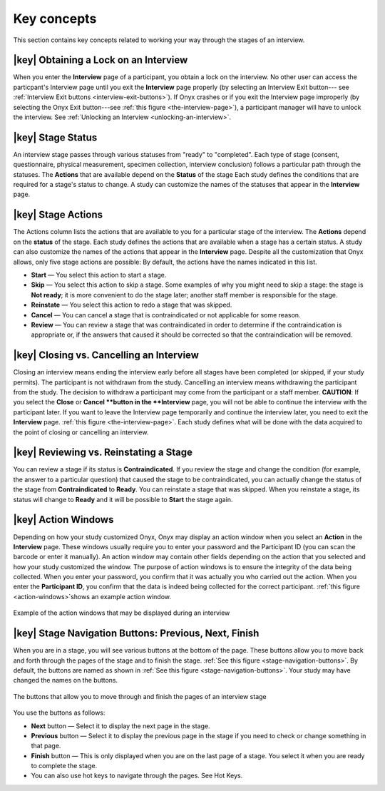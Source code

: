 Key concepts
============
This section contains key concepts related to working your way through the stages of an interview.


|key| Obtaining a Lock on an Interview
--------------------------------------
When you enter the **Interview** page of a participant, you obtain a lock on the interview. 
No other user can access the particpant's Interview page until you exit the **Interview** page properly (by selecting an Interview Exit button--- see :ref:`Interview Exit buttons <interview-exit-buttons>`). 
If Onyx crashes or if you exit the Interview page improperly (by selecting the Onyx Exit button---see :ref:`this figure <the-interview-page>`), a participant manager will have to unlock the interview.
See :ref:`Unlocking an Interview <unlocking-an-interview>`.

|key|  Stage Status
-------------------
An interview stage passes through various statuses from "ready" to "completed". Each type of stage (consent, questionnaire, physical measurement, specimen collection, interview conclusion) follows a particular path through the statuses.
The **Actions** that are available depend on the **Status** of the stage Each study defines the conditions that are required for a stage's status to change.
A study can customize the names of the statuses that appear in the **Interview** page.


|key| Stage Actions
-------------------
The Actions column lists the actions that are available to you for a particular stage of the interview. The **Actions** depend on the **status** of the stage.
Each study defines the actions that are available when a stage has a certain status. A study can also customize the names of the actions that appear in the **Interview** page.
Despite all the customization that Onyx allows, only five stage actions are possible: By default, the actions have the names indicated in this list.

* **Start** — You select this action to start a stage.
* **Skip** — You select this action to skip a stage. Some examples of why you might need to skip a stage: the stage is **Not ready**; it is more convenient to do the stage later; another staff member is responsible for the stage.
* **Reinstate** — You select this action to redo a stage that was skipped.
* **Cancel** — You can cancel a stage that is contraindicated or not applicable for some reason.
* **Review** — You can review a stage that was contraindicated in order to determine if the contraindication is appropriate or, if the answers that caused it should be corrected so that the contraindication will be removed.

|key| Closing vs. Cancelling an Interview
-----------------------------------------
Closing an interview means ending the interview early before all stages have been completed (or skipped, if your study permits). The participant is not withdrawn from the study.
Cancelling an interview means withdrawing the participant from the study. The decision to withdraw a participant may come from the participant or a staff member.
**CAUTION**: If you select the **Close** or **Cancel **button in the **Interview** page, you will not be able to continue the interview with the participant later.
If you want to leave the Interview page temporarily and continue the interview later, you need to exit the **Interview** page. :ref:`this figure <the-interview-page>`.
Each study defines what will be done with the data acquired to the point of closing or cancelling an interview.

|key| Reviewing vs. Reinstating a Stage
---------------------------------------
You can review a stage if its status is **Contraindicated**. If you review the stage and change the condition (for example, the answer to a particular question) that caused the stage to be contraindicated, you can actually change the status of the stage from **Contraindicated** to **Ready**.
You can reinstate a stage that was skipped. When you reinstate a stage, its status will change to **Ready** and it will be possible to **Start** the stage again.

|key| Action Windows
--------------------
Depending on how your study customized Onyx, Onyx may display an action window when you select an **Action** in the **Interview** page.
These windows usually require you to enter your password and the Participant ID (you can scan the barcode or enter it manually).
An action window may contain other fields depending on the action that you selected and how your study customized the window.
The purpose of action windows is to ensure the integrity of the data being collected. When you enter your password, you confirm that it was actually you who carried out the action.
When you enter the **Participant ID**, you confirm that the data is indeed being collected for the correct participant. :ref:`this figure <action-windows>`shows an example action window.

.. _action-windows:
.. figure:: /images/actionWindows.png
   :align: center
   :alt: Example of the action windows that may be displayed during an interview

   Example of the action windows that may be displayed during an interview

|key| Stage Navigation Buttons: Previous, Next, Finish
------------------------------------------------------
When you are in a stage, you will see various buttons at the bottom of the page. These buttons allow you to move back and forth through the pages of the stage and to finish the stage.
:ref:`See this figure <stage-navigation-buttons>`.
By default, the buttons are named as shown in :ref:`See this figure <stage-navigation-buttons>`. Your study may have changed the names on the buttons.

.. _stage-navigation-buttons:
.. figure:: /images/stageNavigationButtons.png
   :align: center
   :alt: The buttons that allow you to move through and finish the pages of an interview stage

   The buttons that allow you to move through and finish the pages of an interview stage

You use the buttons as follows:

* **Next** button — Select it to display the next page in the stage.
* **Previous** button — Select it to display the previous page in the stage if you need to check or change something in that page.
* **Finish** button — This is only displayed when you are on the last page of a stage. You select it when you are ready to complete the stage.
* You can also use hot keys to navigate through the pages. See Hot Keys.

